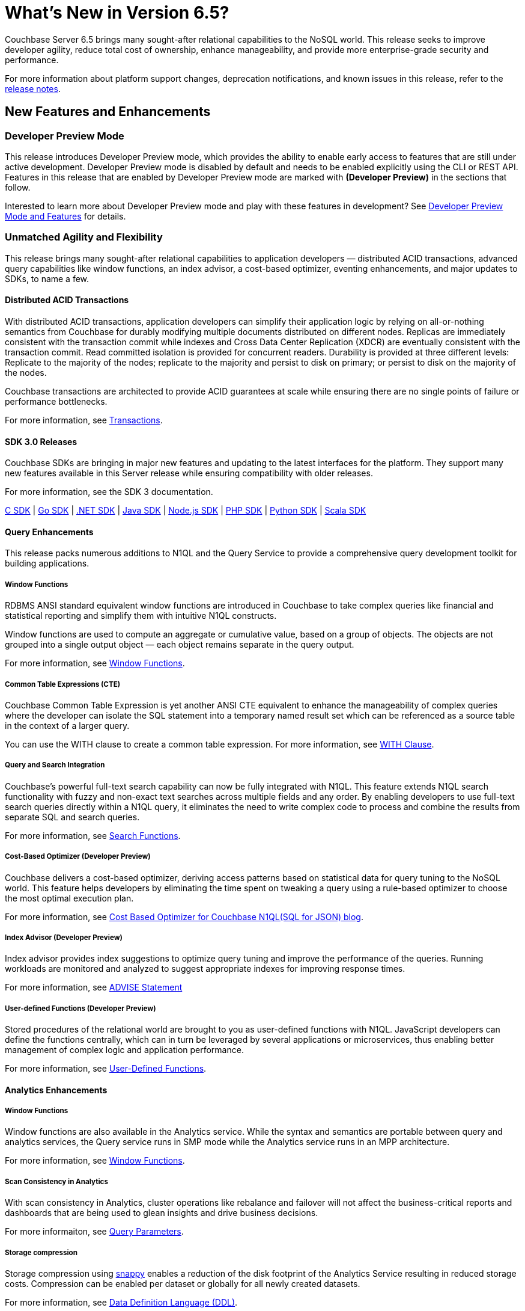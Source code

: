 = What's New in Version 6.5?
:page-aliases: security:security-watsnew

Couchbase Server 6.5 brings many sought-after relational capabilities to the NoSQL world. This release seeks to improve developer agility, reduce total cost of ownership, enhance manageability, and provide more enterprise-grade security and performance.

For more information about platform support changes, deprecation notifications, and known issues in this release, refer to the xref:release-notes:relnotes.adoc[release notes].


[#new-features]
== New Features and Enhancements

=== Developer Preview Mode

This release introduces Developer Preview mode, which provides the ability to enable early access to features that are still under active development. Developer Preview mode is disabled by default and needs to be enabled explicitly using the CLI or REST API. Features in this release that are enabled by Developer Preview mode are marked with *(Developer Preview)* in the sections that follow.

Interested to learn more about Developer Preview mode and play with these features in development? See xref:developer-preview:preview-mode.adoc[Developer Preview Mode and Features] for details.

=== Unmatched Agility and Flexibility

This release brings many sought-after relational capabilities to application developers — distributed ACID transactions, advanced query capabilities like window functions, an index advisor, a cost-based optimizer, eventing enhancements, and major updates to SDKs, to name a few.

==== Distributed ACID Transactions

With distributed ACID transactions, application developers can simplify their application logic by relying on all-or-nothing semantics from Couchbase for durably modifying multiple documents distributed on different nodes. Replicas are immediately consistent with the transaction commit while indexes and Cross Data Center Replication (XDCR) are eventually consistent with the transaction commit. Read committed isolation is provided for concurrent readers. Durability is provided at three different levels: Replicate to the majority of the nodes; replicate to the majority and persist to disk on primary; or persist to disk on the majority of the nodes.

Couchbase transactions are architected to provide ACID guarantees at scale while ensuring there are no single points of failure or performance bottlenecks.

For more information, see xref:learn:data/transactions.adoc[Transactions].

==== SDK 3.0 Releases

Couchbase SDKs are bringing in major new features and updating to the latest interfaces for the platform. They support many new features available in this Server release while ensuring compatibility with older releases.

For more information, see the SDK 3 documentation.

https://docs.couchbase.com/c-sdk/3.0/hello-world/start-using-sdk.html[C SDK] | https://docs.couchbase.com/go-sdk/2.0/hello-world/start-using-sdk.html[Go SDK] | https://docs.couchbase.com/dotnet-sdk/3.0/hello-world/start-using-sdk.html[.NET SDK] | https://docs.couchbase.com/java-sdk/3.0/hello-world/start-using-sdk.html[Java SDK] | https://docs.couchbase.com/nodejs-sdk/3.0/hello-world/start-using-sdk.html[Node.js SDK] | https://docs.couchbase.com/php-sdk/3.0/hello-world/start-using-sdk.html[PHP SDK] | https://docs.couchbase.com/python-sdk/3.0/hello-world/start-using-sdk.html[Python SDK] | https://docs.couchbase.com/scala-sdk/1.0/start-using-sdk.html[Scala SDK]


==== Query Enhancements

This release packs numerous additions to N1QL and the Query Service to provide a comprehensive query development toolkit for building applications.

===== Window Functions

RDBMS ANSI standard equivalent window functions are introduced in Couchbase to take complex queries like financial and statistical reporting and simplify them with intuitive N1QL constructs.

Window functions are used to compute an aggregate or cumulative value, based on a group of objects. The objects are not grouped into a single output object — each object remains separate in the query output.

For more information, see xref:n1ql:n1ql-language-reference/windowfun.adoc[Window Functions].

===== Common Table Expressions (CTE)

Couchbase Common Table Expression is yet another ANSI CTE equivalent to enhance the manageability of complex queries where the developer can isolate the SQL statement into a temporary named result set which can be referenced as a source table in the context of a larger query.

You can use the WITH clause to create a common table expression. For more information, see xref:n1ql:n1ql-language-reference/with.adoc[WITH Clause].

===== Query and Search Integration

Couchbase’s powerful full-text search capability can now be fully integrated with N1QL. This feature extends N1QL search functionality with fuzzy and non-exact text searches across multiple fields and any order. By enabling developers to use full-text search queries directly within a N1QL query, it eliminates the need to write complex code to process and combine the results from separate SQL and search queries.

For more information, see xref:n1ql:n1ql-language-reference/searchfun.adoc[Search Functions].

===== Cost-Based Optimizer (Developer Preview)

Couchbase delivers a cost-based optimizer, deriving access patterns based on statistical data for query tuning to the NoSQL world. This feature helps developers by eliminating the time spent on tweaking a query using a rule-based optimizer to choose the most optimal execution plan.

For more information, see https://blog.couchbase.com/cost-based-optimizer-for-couchbase-n1ql-sql-for-json/[Cost Based Optimizer for Couchbase N1QL(SQL for JSON) blog].

===== Index Advisor (Developer Preview)

Index advisor provides index suggestions to optimize query tuning and improve the performance of the queries. Running workloads are monitored and analyzed to suggest appropriate indexes for improving response times.

For more information, see xref:n1ql:n1ql-language-reference/advise.adoc[ADVISE Statement]

===== User-defined Functions (Developer Preview)

Stored procedures of the relational world are brought to you as user-defined functions with N1QL. JavaScript developers can define the functions centrally, which can in turn be leveraged by several applications or microservices, thus enabling better management of complex logic and application performance.

For more information, see xref:n1ql:n1ql-language-reference/userfun.adoc[User-Defined Functions].

==== Analytics Enhancements

===== Window Functions

Window functions are also available in the Analytics service. While the syntax and semantics are portable between query and analytics services, the Query service runs in SMP mode while the Analytics service runs in an MPP architecture.

For more information, see xref:analytics:8_builtin.adoc#WindowFunctions[Window Functions].

===== Scan Consistency in Analytics

With scan consistency in Analytics, cluster operations like rebalance and failover will not affect the business-critical reports and dashboards that are being used to glean insights and drive business decisions.

For more informaiton, see xref:analytics:query-params.adoc[Query Parameters].

===== Storage compression

Storage compression using https://en.wikipedia.org/wiki/Snappy_(compression)[snappy] enables a reduction of the disk footprint of the Analytics Service resulting in reduced storage costs. Compression can be enabled per dataset or globally for all newly created datasets.

For more information, see xref:analytics:5_ddl.adoc[Data Definition Language (DDL)].

==== Full Text Search Enhancements

Couchbase full text search improved it's performance significantly across many query types like https://docs.couchbase.com/server/6.5/fts/fts-geospatial-queries.html[geo queries], https://docs.couchbase.com/server/6.5/fts/fts-query-types.html#numeric-range[numeric-range queries], https://docs.couchbase.com/server/6.5/fts/fts-query-types.html#fuzzy-query[fuzzy queries].
For more information, see https://blog.couchbase.com/a-glimpse-of-fts-performance-improvements-in-6-5-0-part-1/[ Improvements in 6.5.0].

It has also improved the stability and robustness of the underlying text indexing engine bleve and newer rest endpoints to support more manageability.

==== Eventing Enhancements

Couchbase Functions now supports native cURL that lets users propagate events to other APIs when mutation rates are low. The source bucket could be updated from inside the Function which lets developers write applications that need inline data enrichment capabilities. Also, other bucket operations, like sub-document changes, could be performed from within the Function. By leveraging ‘From Prior’ as a feed boundary, Couchbase Functions could be undeployed, edited, and redeployed without losing a single mutation; continuity is maintained.

=== Unparalleled Performance at Any Scale

==== More Buckets per Cluster

Buckets in Couchbase provide physical, logical, and access isolation. Starting with version 6.5, you can create up to 30 buckets in a single cluster, which bolsters the opportunities for supporting multi-tenancy and microservices-based applications with improved resource utilization.

For more information, see xref:manage:manage-buckets/create-bucket.adoc[Create a Bucket].

==== Collections (Developer Preview)

As a step toward seamless migration from relational to NoSQL, collections are introduced to allow applications to structure their data by keeping similar documents together, just like tables do in relational databases. Further, related collections can be held together in a single scope. With collections and scopes, application developers will find it much easier to migrate their schemas and data to Couchbase from relational systems like Oracle and SQL Server, as well as translate their SQL queries to Couchbase N1QL. Collections and scopes can be individually access-controlled, hence also enabling many microservices and/or applications to share a single Couchbase database (bucket).

For more information, see xref:developer-preview:collections/collections-overview.adoc[Collections Overview].

==== Advanced Filtering in XDCR

XDCR’s advanced filtering provides the capability to build filters based on document attributes such as keys, values, and extended attributes with a N1QL-like syntax. Filters can also be modified dynamically for ongoing replication to ensure users only replicate the data relevant to their business needs at any point during the replication.

For more information, see xref:learn:clusters-and-availability/xdcr-filtering.adoc[Advanced Filtering in XDCR].

==== Quality of Service for XDCR

XDCR’s Quality of Service feature enables administrators to prioritize on-going replication streams over the initial replication to ensure the replications are serviced in the order of criticality. Priorities assigned will dictate the quality of service for every replication stream and enable efficient resource utilization.

For more information, see xref:learn:clusters-and-availability/xdcr-overview.adoc[XDCR Priority].

=== Ease of Platform Manageability

==== Robust Rebalance

Rebalance is now much more robust and resilient, enabling Couchbase administrators to automate management of their cluster rebalance. Some of the improvements include automatic restart of rebalance after failure, automatic rebalance after node failover, and enhanced monitoring of rebalance progress.

For more information, see xref:learn:clusters-and-availability/rebalance.adoc[Rebalance Overview].

==== Backup and Recovery

Significant improvements are made to backup and recovery in terms of performance, storage, and scalability.

===== Improved Backup Performance

Improved rate of backup and restore is one of the most important factors in adopting Couchbase as an enterprise-grade tool. In order to improve performance, some fundamental changes have been made to the backup tool. Some of these improvements include leveraging value compression on the server, replacing the storage engine, modifying the storage format, limiting the size of the backup file, metadata isolation, etc.

This has resulted in significant improvement in various backup functionalities (such as full backup, incrementals, merge, list, etc.) as well as scalability for data sets in the range of single digit TBs.
Internal tests have shown ~4x improvement compared to previous versions of backup.

===== Storage
Historically, backup was stored as one big file, which at times, led to the need for ~20-30% more storage compared to the size of the original data set, especially for merge operations. With the changes made to the storage engine, compression, file formats, and metadata isolation, the required storage is reduced to ~40% of the original data set.

===== The `cbbackupmgr info` command (Developer Preview)

The `cbbackupmgr info` command is introduced to provide a detailed listing of backup files with information on the type of backup (such as full, incremental, merge, number of views, indexes, FTS indexes, indication of backup completion, etc.) in addition to the repositories and their sizes. A JSON output option is also included, which can be used for automation purposes.

For more information, see xref:backup-restore:cbbackupmgr-info.adoc[cbbackupmgr-info].

==== Measuring Consistency (Developer Preview)

Since Couchbase Server is a completely distributed database, it takes a certain amount of time for data to be distributed across nodes. With 6.5, consistency can now be measured for backups. To attain maximum consistency, a full backup can be run, followed by small incrementals to make up for the delta. “Disk-only” mode is used where the documents persisted to the disk are backed up, which provides better consistency across vBuckets.

==== Advanced UI Statistics

Unique service-specific stats are made available in the UI to assist with troubleshooting. These stats are updated with a new charting framework which enables users to completely customize them, with features such as the ability to select time ranges, sizes for display, aggregation across multiple nodes, edit, drag, drop, and more.

For more information, see xref:manage:monitor/ui-monitoring-statistics.adoc[Monitor with the UI].

=== Enhanced Security Capabilities

==== Node-to-Node Encryption

Couchbase Server continues to extend its security capabilities to meet stringent security and regulatory compliance requirements. Node-to-node encryption adds an additional layer of security by encrypting data in transit between cluster services which are deployed across servers. This prevents potential attackers from intercepting sensitive intra-cluster traffic.

For more information, see xref:learn:clusters-and-availability/node-to-node-encryption.adoc[Node-to-Node Encryption].

==== LDAP Group Support

With group support, you can leverage existing organizational groups in your LDAP domain to control Couchbase Server access. In addition, user groups can also be configured for local domain users to better manage and control which Couchbase resources are accessed. Groups can be mapped to real-life development teams, business units, or departments.

For more information, see xref:learn:security/authentication-overview.adoc[Authentication].

==== TLS Cipher Configuration

With security becoming more and more important than ever, hardening your servers and removing old or weak cipher suites is becoming a major priority for many organizations. Couchbase Server provides a consistent approach to modify TLS cipher suites and settings across services, which persists across server upgrades and restarts.

For more information, see xref:learn:security/encryption-overview.adoc[Encryption].
